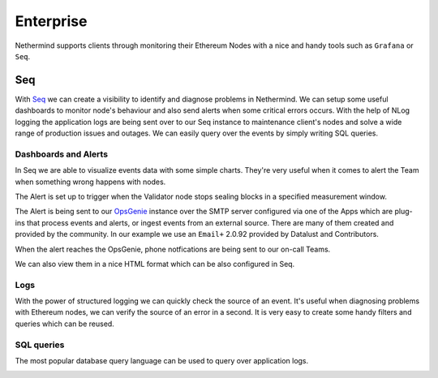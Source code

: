 Enterprise
**********

Nethermind supports clients through monitoring their Ethereum Nodes with a nice and handy tools such as ``Grafana`` or ``Seq``.

Seq 
^^^

With `Seq <https://datalust.co/seq>`_  we can create a visibility to identify and diagnose problems in Nethermind. We can setup some useful dashboards to monitor node's behaviour and also 
send alerts when some critical errors occurs. With the help of NLog logging the application logs are being sent over to our Seq instance to maintenance client's nodes 
and solve a wide range of production issues and outages. We can easily query over the events by simply writing SQL queries.

Dashboards and Alerts
---------------------

In Seq we are able to visualize events data with some simple charts. They're very useful when it comes to alert the Team when something wrong happens with nodes.

.. image:: seq/seq-dashboard1.png

The Alert is set up to trigger when the Validator node stops sealing blocks in a specified measurement window.

.. image:: seq/seq-alerts.png

The Alert is being sent to our `OpsGenie <https://www.atlassian.com/software/opsgenie>`_ instance over the SMTP server configured via one of the Apps which are plug-ins that process events and alerts, or ingest events from an external source.
There are many of them created and provided by the community. In our example we use an ``Email+`` 2.0.92 provided by Datalust and Contributors.

.. image:: seq/seq-email.png

When the alert reaches the OpsGenie, phone notfications are being sent to our on-call Teams.

.. image:: seq/opsgenie.png

We can also view them in a nice HTML format which can be also configured in Seq.

.. image:: seq/alert-message.png

Logs 
----

With the power of structured logging we can quickly check the source of an event. It's useful when diagnosing problems with Ethereum nodes, we can verify the source of an error in a second.
It is very easy to create some handy filters and queries which can be reused.

.. image:: seq/seq-logs.png

SQL queries
-----------

The most popular database query language can be used to query over application logs.

.. image:: seq/seq-sql.png